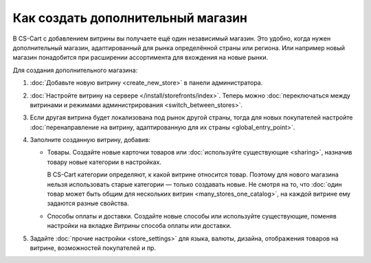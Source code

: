**********************************
Как создать дополнительный магазин
**********************************

В CS-Cart с добавлением витрины вы получаете ещё один независимый магазин. Это удобно, когда нужен дополнительный магазин, адаптированный для рынка определённой страны или региона. Или например новый магазин понадобится при расширении ассортимента для вхождения на новые рынки.

Для создания дополнительного магазина:

#. :doc:`Добавьте новую витрину <create_new_store>` в панели администратора.

#. :doc:`Настройте витрину на сервере </install/storefronts/index>`. Теперь можно :doc:`переключаться между витринами и режимами администрирования <switch_between_stores>`. 

#. Если другая витрина будет локализована под рынок другой страны, тогда для новых покупателей настройте :doc:`перенаправление на витрину, адаптированную для их страны <global_entry_point>`.

#. Заполните созданную витрину, добавив:

   * Товары. Создайте новые карточки товаров или :doc:`используйте существующие <sharing>`, назначив товару новые категории в настройках. 

     В CS-Cart категории определяют, к какой витрине относится товар. Поэтому для нового магазина нельзя использовать старые категории — только создавать новые. Не смотря на то, что :doc:`один товар может быть общим для нескольких витрин <many_stores_one_catalog>`, на каждой витрине ему задаются разные свойства.

   * Способы оплаты и доставки. Создайте новые способы или используйте существующие, поменяв настройки на вкладке *Витрины* способа оплаты или доставки. 

#. Задайте :doc:`прочие настройки <store_settings>` для языка, валюты, дизайна, отображения товаров на витрине, возможностей покупателей и пр.